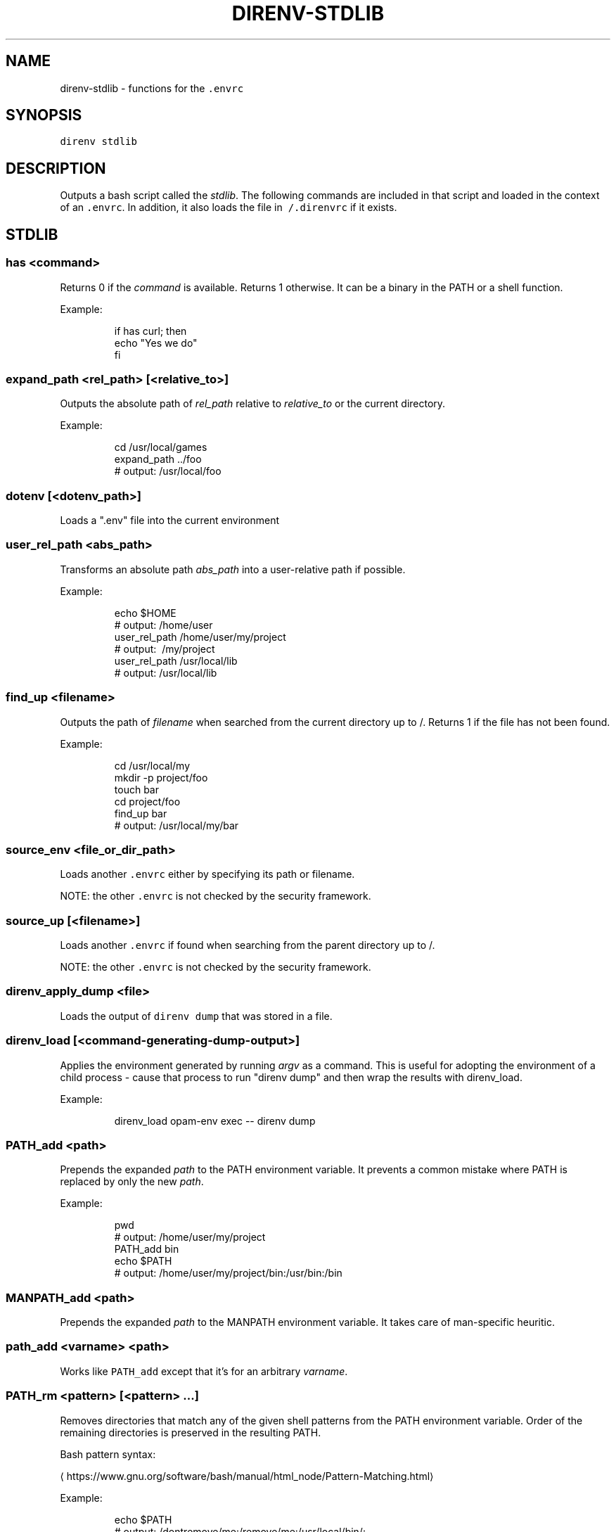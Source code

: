 .TH DIRENV\-STDLIB 1 "2019" direnv "User Manuals"
.SH NAME
.PP
direnv\-stdlib \- functions for the \fB\fC\&.envrc\fR

.SH SYNOPSIS
.PP
\fB\fCdirenv stdlib\fR

.SH DESCRIPTION
.PP
Outputs a bash script called the \fIstdlib\fP\&. The following commands are included in that script and loaded in the context of an \fB\fC\&.envrc\fR\&. In addition, it also loads the file in \fB\fC\~/.direnvrc\fR if it exists.

.SH STDLIB
.SS \fB\fChas <command>\fR
.PP
Returns 0 if the \fIcommand\fP is available. Returns 1 otherwise. It can be a binary in the PATH or a shell function.

.PP
Example:

.PP
.RS

.nf
if has curl; then
  echo "Yes we do"
fi

.fi
.RE

.SS \fB\fCexpand\_path <rel\_path> [<relative\_to>]\fR
.PP
Outputs the absolute path of \fIrel\_path\fP relative to \fIrelative\_to\fP or the current directory.

.PP
Example:

.PP
.RS

.nf
cd /usr/local/games
expand\_path ../foo
# output: /usr/local/foo

.fi
.RE

.SS \fB\fCdotenv [<dotenv\_path>]\fR
.PP
Loads a ".env" file into the current environment

.SS \fB\fCuser\_rel\_path <abs\_path>\fR
.PP
Transforms an absolute path \fIabs\_path\fP into a user\-relative path if possible.

.PP
Example:

.PP
.RS

.nf
echo $HOME
# output: /home/user
user\_rel\_path /home/user/my/project
# output: \~/my/project
user\_rel\_path /usr/local/lib
# output: /usr/local/lib

.fi
.RE

.SS \fB\fCfind\_up <filename>\fR
.PP
Outputs the path of \fIfilename\fP when searched from the current directory up to /. Returns 1 if the file has not been found.

.PP
Example:

.PP
.RS

.nf
cd /usr/local/my
mkdir \-p project/foo
touch bar
cd project/foo
find\_up bar
# output: /usr/local/my/bar

.fi
.RE

.SS \fB\fCsource\_env <file\_or\_dir\_path>\fR
.PP
Loads another \fB\fC\&.envrc\fR either by specifying its path or filename.

.PP
NOTE: the other \fB\fC\&.envrc\fR is not checked by the security framework.

.SS \fB\fCsource\_up [<filename>]\fR
.PP
Loads another \fB\fC\&.envrc\fR if found when searching from the parent directory up to /.

.PP
NOTE: the other \fB\fC\&.envrc\fR is not checked by the security framework.

.SS \fB\fCdirenv\_apply\_dump <file>\fR
.PP
Loads the output of \fB\fCdirenv dump\fR that was stored in a file.

.SS \fB\fCdirenv\_load [<command\-generating\-dump\-output>]\fR
.PP
Applies the environment generated by running \fIargv\fP as a command. This is useful for adopting the environment of a child process \- cause that process to run "direnv dump" and then wrap the results with direnv\_load.

.PP
Example:

.PP
.RS

.nf
direnv\_load opam\-env exec \-\- direnv dump

.fi
.RE

.SS \fB\fCPATH\_add <path>\fR
.PP
Prepends the expanded \fIpath\fP to the PATH environment variable. It prevents a common mistake where PATH is replaced by only the new \fIpath\fP\&.

.PP
Example:

.PP
.RS

.nf
pwd
# output: /home/user/my/project
PATH\_add bin
echo $PATH
# output: /home/user/my/project/bin:/usr/bin:/bin

.fi
.RE

.SS \fB\fCMANPATH\_add <path>\fR
.PP
Prepends the expanded \fIpath\fP to the MANPATH environment variable. It takes care of man\-specific heuritic.

.SS \fB\fCpath\_add <varname> <path>\fR
.PP
Works like \fB\fCPATH\_add\fR except that it's for an arbitrary \fIvarname\fP\&.

.SS \fB\fCPATH\_rm <pattern> [<pattern> ...]\fR
.PP
Removes directories that match any of the given shell patterns from the PATH environment variable. Order of the remaining directories is preserved in the resulting PATH.

.PP
Bash pattern syntax:
  
\[la]https://www.gnu.org/software/bash/manual/html_node/Pattern-Matching.html\[ra]

.PP
Example:

.PP
.RS

.nf
echo $PATH
# output: /dontremove/me:/remove/me:/usr/local/bin/:...
PATH\_rm '/remove/*'
echo $PATH
# output: /dontremove/me:/usr/local/bin/:...

.fi
.RE

.SS \fB\fCload\_prefix <prefix\_path>\fR
.PP
Expands some common path variables for the given \fIprefix\_path\fP prefix. This is useful if you installed something in the \fIprefix\_path\fP using \fB\fC\&./configure \-\&\-\&prefix=$prefix\_\&path \&\&\&\& make install\fR and want to use it in the project.

.PP
Variables set:

.PP
.RS

.nf
CPATH
LD\_LIBRARY\_PATH
LIBRARY\_PATH
MANPATH
PATH
PKG\_CONFIG\_PATH

.fi
.RE

.PP
Example:

.PP
.RS

.nf
\&./configure \-\&\-\&prefix=$HOME/rubies/ruby\-\&1.9.3
make \&\&\&\& make install
# Then in the .envrc
load\_\&prefix \~\&/rubies/ruby\-\&1.9.3

.fi
.RE

.SS \fB\fCsemver\_search <directory> <folder\_prefix> <partial\_version>\fR
.PP
Search a directory for the highest version number in SemVer format (X.Y.Z).

.PP
Examples:

.PP
.RS

.nf
$ tree .
.
|\-\- dir
    |\-\- program\-1.4.0
    |\-\- program\-1.4.1
    |\-\- program\-1.5.0
$ semver\_search "dir" "program\-" "1.4.0"
1.4.0
$ semver\_search "dir" "program\-" "1.4"
1.4.1
$ semver\_search "dir" "program\-" "1"
1.5.0

.fi
.RE

.SS \fB\fClayout <type>\fR
.PP
A semantic dispatch used to describe common project layouts.

.SS \fB\fClayout go\fR
.PP
Sets the GOPATH environment variable to the current directory.

.SS \fB\fClayout julia\fR
.PP
Sets the \fB\fCJULIA\_PROJECT\fR environment variable to the current directory.

.SS \fB\fClayout node\fR
.PP
Adds "$PWD/node\_modules/.bin" to the PATH environment variable.

.SS \fB\fClayout php\fR
.PP
Adds "$PWD/vendor/bin" to the PATH environment variable.

.SS \fB\fClayout perl\fR
.PP
Setup environment variables required by perl's local::lib See 
\[la]http://search.cpan.org/dist/local-lib/lib/local/lib.pm\[ra] for more details.

.SS \fB\fClayout python [<python\_exe>]\fR
.PP
Creates and loads a virtualenv environment under \fB\fC$PWD/.direnv/python\-$python\_version\fR\&. This forces the installation of any egg into the project's sub\-\&folder.

.PP
It's possible to specify the python executable if you want to use different versions of python (eg: \fB\fClayout python python3\fR).

.PP
Note that previously virtualenv was located under \fB\fC$PWD/.direnv/virtualenv\fR and will be re\-used by direnv if it exists.

.SS \fB\fClayout python3\fR
.PP
A shortcut for \fB\fClayout python python3\fR

.SS \fB\fClayout ruby\fR
.PP
Sets the GEM\_HOME environment variable to \fB\fC$PWD/.direnv/ruby/RUBY\_VERSION\fR\&. This forces the installation of any gems into the project's sub\-\&folder. If you're using bundler it will create wrapper programs that can be invoked directly instead of using the \fB\fCbundle exec\fR prefix.

.SS \fB\fCuse <program\_name> [<version>]\fR
.PP
A semantic command dispatch intended for loading external dependencies into the environment.

.PP
Example:

.PP
.RS

.nf
use\_ruby() {
  echo "Ruby $1"
}
use ruby 1.9.3
# output: Ruby 1.9.3

.fi
.RE

.SS \fB\fCuse rbenv\fR
.PP
Loads rbenv which add the ruby wrappers available on the PATH.

.SS \fB\fCuse nix [...]\fR
.PP
Load environment variables from \fB\fCnix\-shell\fR\&.

.PP
If you have a \fB\fCdefault.nix\fR or \fB\fCshell.nix\fR these will be used by default, but you can also specify packages directly (e.g \fB\fCuse nix \-p ocaml\fR).

.PP
See 
\[la]http://nixos.org/nix/manual/#sec-nix-shell\[ra]

.SS \fB\fCuse guix [...]\fR
.PP
Load environment variables from \fB\fCguix environment\fR\&.

.PP
Any arguments given will be passed to guix environment. For example, \fB\fCuse guix hello\fR would setup an environment with the dependencies of the hello package. To create an environment including hello, the \fB\fC\-\-ad\-hoc\fR flag is used \fB\fCuse guix \-\-ad\-hoc hello\fR\&. Other options include \fB\fC\-\-load\fR which allows loading an environment from a file.

.PP
See 
\[la]https://www.gnu.org/software/guix/manual/html_node/Invoking-guix-environment.html\[ra]

.SS \fB\fCrvm [...]\fR
.PP
Should work just like in the shell if you have rvm installed.

.SS \fB\fCuse node [<version>]\fR:
.PP
Loads NodeJS version from a \fB\fC\&.node\-\&version\fR or \fB\fC\&.nvmrc\fR file.

.PP
If you specify a partial NodeJS version (i.e. \fB\fC4.2\fR), a fuzzy match is performed and the highest matching version installed is selected.

.PP
Example (.envrc):

.PP
.RS

.nf
set \-e
use node

.fi
.RE

.PP
Example (.node\-version):

.PP
.RS

.nf
4.2

.fi
.RE

.SS \fB\fCuse node <version>\fR
.PP
Loads specified NodeJS version.

.PP
Example (.envrc):

.PP
.RS

.nf
set \-e
use node 4.2.2

.fi
.RE

.SS \fB\fCwatch\_file <path> [<path> ...]\fR
.PP
Adds each file to direnv's watch\-list. If the file changes direnv will reload the environment on the next prompt.

.PP
Example (.envrc):

.PP
.RS

.nf
watch\_file Gemfile

.fi
.RE

.SS \fB\fCdirenv\_version <version\_at\_least>\fR
.PP
Checks that the direnv version is at least old as \fB\fCversion\_at\_least\fR\&. This can
be useful when sharing an \fB\fC\&.envrc\fR and to make sure that the users are up to
date.

.SH COPYRIGHT
.PP
MIT licence \- Copyright (C) 2019 @zimbatm and contributors

.SH SEE ALSO
.PP
direnv(1), direnv.toml(1)

